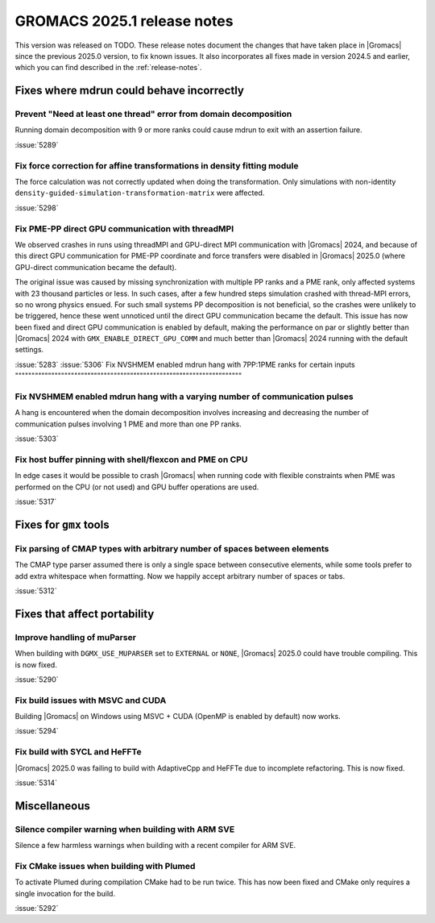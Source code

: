 GROMACS 2025.1 release notes
----------------------------

This version was released on TODO. These release notes
document the changes that have taken place in |Gromacs| since the
previous 2025.0 version, to fix known issues. It also incorporates all
fixes made in version 2024.5 and earlier, which you can find described
in the :ref:`release-notes`.

.. Note to developers!
   Please use """"""" to underline the individual entries for fixed issues in the subfolders,
   otherwise the formatting on the webpage is messed up.
   Also, please use the syntax :issue:`number` to reference issues on GitLab, without
   a space between the colon and number!

Fixes where mdrun could behave incorrectly
^^^^^^^^^^^^^^^^^^^^^^^^^^^^^^^^^^^^^^^^^^

Prevent "Need at least one thread" error from domain decomposition
""""""""""""""""""""""""""""""""""""""""""""""""""""""""""""""""""

Running domain decomposition with 9 or more ranks could cause mdrun to exit
with an assertion failure.

:issue:`5289`

Fix force correction for affine transformations in density fitting module
"""""""""""""""""""""""""""""""""""""""""""""""""""""""""""""""""""""""""

The force calculation was not correctly updated when doing the transformation.
Only simulations with non-identity ``density-guided-simulation-transformation-matrix``
were affected.

:issue:`5298`

Fix PME-PP direct GPU communication with threadMPI
""""""""""""""""""""""""""""""""""""""""""""""""""

We observed crashes in runs using threadMPI and GPU-direct MPI communication with |Gromacs| 2024,
and because of this direct GPU communication for PME-PP coordinate and force transfers
were disabled in |Gromacs| 2025.0 (where GPU-direct communication became the default).

The original issue was caused by missing synchronization with multiple PP ranks and a PME rank,
only affected systems with 23 thousand particles or less.
In such cases, after a few hundred steps simulation crashed with thread-MPI errors, so no wrong physics ensued.
For such small systems PP decomposition is not beneficial, so the crashes were unlikely to be triggered,
hence these went unnoticed until the direct GPU communication became the default.
This issue has now been fixed and direct GPU communication is enabled by default, making the
performance on par or slightly better than |Gromacs| 2024 with ``GMX_ENABLE_DIRECT_GPU_COMM``
and much better than |Gromacs| 2024 running with the default settings.

:issue:`5283`
:issue:`5306`
Fix NVSHMEM enabled mdrun hang with 7PP:1PME ranks for certain inputs
"""""""""""""""""""""""""""""""""""""""""""""""""""""""""""""""""""""

Fix NVSHMEM enabled mdrun hang with a varying number of communication pulses
""""""""""""""""""""""""""""""""""""""""""""""""""""""""""""""""""""""""""""

A hang is encountered when the domain decomposition involves increasing and decreasing
the number of communication pulses involving 1 PME and more than one PP ranks.

:issue:`5303`

Fix host buffer pinning with shell/flexcon and PME on CPU
"""""""""""""""""""""""""""""""""""""""""""""""""""""""""

In edge cases it would be possible to crash |Gromacs| when running code with flexible constraints when PME was performed
on the CPU (or not used) and GPU buffer operations are used.

:issue:`5317`

Fixes for ``gmx`` tools
^^^^^^^^^^^^^^^^^^^^^^^

Fix parsing of CMAP types with arbitrary number of spaces between elements 
""""""""""""""""""""""""""""""""""""""""""""""""""""""""""""""""""""""""""

The CMAP type parser assumed there is only a single space between consecutive elements,
while some tools prefer to add extra whitespace when formatting. Now we happily accept
arbitrary number of spaces or tabs.

:issue:`5312`

Fixes that affect portability
^^^^^^^^^^^^^^^^^^^^^^^^^^^^^

Improve handling of muParser
""""""""""""""""""""""""""""

When building with ``DGMX_USE_MUPARSER`` set to ``EXTERNAL`` or ``NONE``,
|Gromacs| 2025.0 could have trouble compiling. This is now fixed.

:issue:`5290`

Fix build issues with MSVC and CUDA
"""""""""""""""""""""""""""""""""""

Building |Gromacs| on Windows using MSVC + CUDA (OpenMP is enabled by default) now works.

:issue:`5294`

Fix build with SYCL and HeFFTe
""""""""""""""""""""""""""""""

|Gromacs| 2025.0 was failing to build with AdaptiveCpp and HeFFTe due to incomplete refactoring.
This is now fixed.

:issue:`5314`

Miscellaneous
^^^^^^^^^^^^^

Silence compiler warning when building with ARM SVE
"""""""""""""""""""""""""""""""""""""""""""""""""""

Silence a few harmless warnings when building with a recent compiler for ARM SVE.

Fix CMake issues when building with Plumed
""""""""""""""""""""""""""""""""""""""""""

To activate Plumed during compilation CMake had to be run twice. This has now been fixed
and CMake only requires a single invocation for the build.

:issue:`5292`
